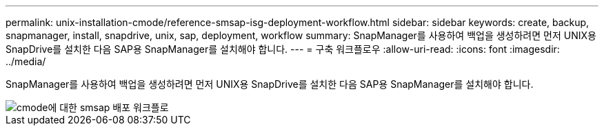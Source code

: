 ---
permalink: unix-installation-cmode/reference-smsap-isg-deployment-workflow.html 
sidebar: sidebar 
keywords: create, backup, snapmanager, install, snapdrive, unix, sap, deployment, workflow 
summary: SnapManager를 사용하여 백업을 생성하려면 먼저 UNIX용 SnapDrive를 설치한 다음 SAP용 SnapManager를 설치해야 합니다. 
---
= 구축 워크플로우
:allow-uri-read: 
:icons: font
:imagesdir: ../media/


[role="lead"]
SnapManager를 사용하여 백업을 생성하려면 먼저 UNIX용 SnapDrive를 설치한 다음 SAP용 SnapManager를 설치해야 합니다.

image::../media/smsap_deployment_workflow_cmode.gif[cmode에 대한 smsap 배포 워크플로]
